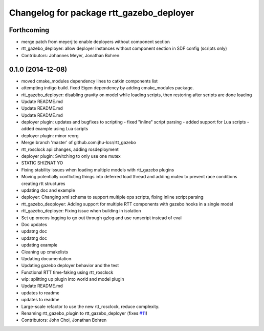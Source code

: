^^^^^^^^^^^^^^^^^^^^^^^^^^^^^^^^^^^^^^^^^
Changelog for package rtt_gazebo_deployer
^^^^^^^^^^^^^^^^^^^^^^^^^^^^^^^^^^^^^^^^^

Forthcoming
-----------
* merge patch from meyerj to enable deployers without component section
* rtt_gazebo_deployer: allow deployer instances without component section in SDF config (scripts only)
* Contributors: Johannes Meyer, Jonathan Bohren

0.1.0 (2014-12-08)
------------------
* moved cmake_modules dependency lines to catkin components list
* attempting indigo build.  fixed Eigen dependency by adding cmake_modules package.
* rtt_gazebo_deployer: disabling gravity on model while loading scripts, then restoring after scripts are done loading
* Update README.md
* Update README.md
* Update README.md
* deployer plugin: updates and bugfixes to scripting
  - fixed "inline" script parsing
  - added support for Lua scripts
  - added example using Lua scripts
* deployer plugin: minor reorg
* Merge branch 'master' of github.com:jhu-lcsr/rtt_gazebo
* rtt_rosclock api changes, adding rosdeployment
* deployer plugin: Switching to only use one mutex
* STATIC SHIZNAT YO
* Fixing stability issues when loading multiple models with rtt_gazebo plugins
* Moving potentially conflicting things into deferred load thread and adding mutex to prevent race conditions creating rtt structures
* updating doc and example
* deployer: Changing xml schema to support multiple ops scripts, fixing inline script parsing
* rtt_gazebo_deoployer: Adding support for multiple RTT components with gazebo hooks in a single model
* rtt_gazebo_deployer: Fixing issue when building in isolation
* Set up orocos logging to go out through gzlog and use runscript instead of eval
* Doc updates
* updatng doc
* updatng doc
* updating example
* Cleaning up cmakelists
* Updating documentation
* Updating gazebo deployer behavior and the test
* Functional RTT time-faking using rtt_rosclock
* wip: splitting up plugin into world and model plugin
* Update README.md
* updates to readme
* updates to readme
* Large-scale refactor to use the new rtt_rosclock, reduce complexity.
* Renaming rtt_gazebo_plugin to rtt_gazebo_deployer (fixes `#11 <https://github.com/jhu-lcsr/rtt_gazebo/issues/11>`_)
* Contributors: John Choi, Jonathan Bohren
